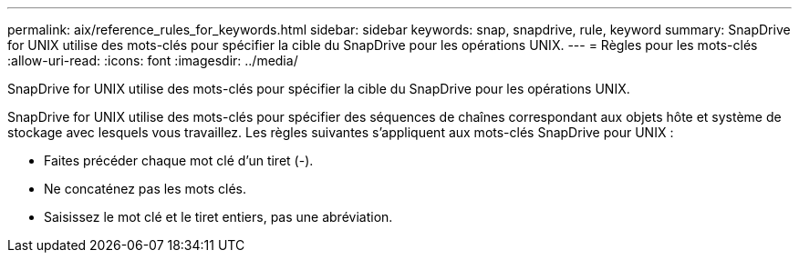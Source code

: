 ---
permalink: aix/reference_rules_for_keywords.html 
sidebar: sidebar 
keywords: snap, snapdrive, rule, keyword 
summary: SnapDrive for UNIX utilise des mots-clés pour spécifier la cible du SnapDrive pour les opérations UNIX. 
---
= Règles pour les mots-clés
:allow-uri-read: 
:icons: font
:imagesdir: ../media/


[role="lead"]
SnapDrive for UNIX utilise des mots-clés pour spécifier la cible du SnapDrive pour les opérations UNIX.

SnapDrive for UNIX utilise des mots-clés pour spécifier des séquences de chaînes correspondant aux objets hôte et système de stockage avec lesquels vous travaillez. Les règles suivantes s'appliquent aux mots-clés SnapDrive pour UNIX :

* Faites précéder chaque mot clé d'un tiret (-).
* Ne concaténez pas les mots clés.
* Saisissez le mot clé et le tiret entiers, pas une abréviation.

